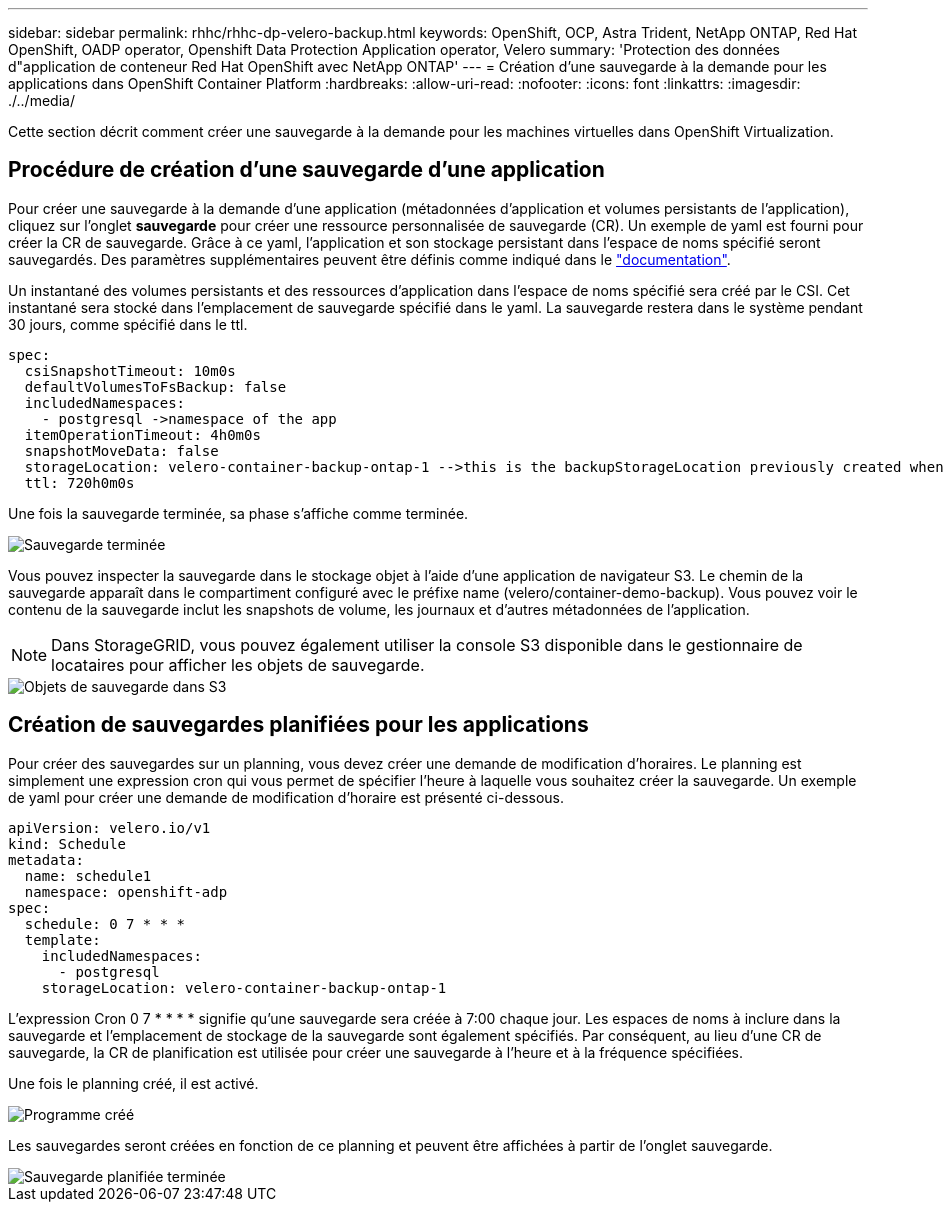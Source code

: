---
sidebar: sidebar 
permalink: rhhc/rhhc-dp-velero-backup.html 
keywords: OpenShift, OCP, Astra Trident, NetApp ONTAP, Red Hat OpenShift, OADP operator, Openshift Data Protection Application operator, Velero 
summary: 'Protection des données d"application de conteneur Red Hat OpenShift avec NetApp ONTAP' 
---
= Création d'une sauvegarde à la demande pour les applications dans OpenShift Container Platform
:hardbreaks:
:allow-uri-read: 
:nofooter: 
:icons: font
:linkattrs: 
:imagesdir: ./../media/


[role="lead"]
Cette section décrit comment créer une sauvegarde à la demande pour les machines virtuelles dans OpenShift Virtualization.



== Procédure de création d'une sauvegarde d'une application

Pour créer une sauvegarde à la demande d'une application (métadonnées d'application et volumes persistants de l'application), cliquez sur l'onglet **sauvegarde** pour créer une ressource personnalisée de sauvegarde (CR). Un exemple de yaml est fourni pour créer la CR de sauvegarde. Grâce à ce yaml, l'application et son stockage persistant dans l'espace de noms spécifié seront sauvegardés. Des paramètres supplémentaires peuvent être définis comme indiqué dans le link:https://docs.openshift.com/container-platform/4.14/backup_and_restore/application_backup_and_restore/backing_up_and_restoring/oadp-creating-backup-cr.html["documentation"].

Un instantané des volumes persistants et des ressources d'application dans l'espace de noms spécifié sera créé par le CSI. Cet instantané sera stocké dans l'emplacement de sauvegarde spécifié dans le yaml. La sauvegarde restera dans le système pendant 30 jours, comme spécifié dans le ttl.

....
spec:
  csiSnapshotTimeout: 10m0s
  defaultVolumesToFsBackup: false
  includedNamespaces:
    - postgresql ->namespace of the app
  itemOperationTimeout: 4h0m0s
  snapshotMoveData: false
  storageLocation: velero-container-backup-ontap-1 -->this is the backupStorageLocation previously created when Velero is configured.
  ttl: 720h0m0s
....
Une fois la sauvegarde terminée, sa phase s'affiche comme terminée.

image::redhat_openshift_OADP_backup_image1.png[Sauvegarde terminée]

Vous pouvez inspecter la sauvegarde dans le stockage objet à l'aide d'une application de navigateur S3. Le chemin de la sauvegarde apparaît dans le compartiment configuré avec le préfixe name (velero/container-demo-backup). Vous pouvez voir le contenu de la sauvegarde inclut les snapshots de volume, les journaux et d'autres métadonnées de l'application.


NOTE: Dans StorageGRID, vous pouvez également utiliser la console S3 disponible dans le gestionnaire de locataires pour afficher les objets de sauvegarde.

image::redhat_openshift_OADP_backup_image2.png[Objets de sauvegarde dans S3]



== Création de sauvegardes planifiées pour les applications

Pour créer des sauvegardes sur un planning, vous devez créer une demande de modification d'horaires. Le planning est simplement une expression cron qui vous permet de spécifier l'heure à laquelle vous souhaitez créer la sauvegarde. Un exemple de yaml pour créer une demande de modification d'horaire est présenté ci-dessous.

....
apiVersion: velero.io/v1
kind: Schedule
metadata:
  name: schedule1
  namespace: openshift-adp
spec:
  schedule: 0 7 * * *
  template:
    includedNamespaces:
      - postgresql
    storageLocation: velero-container-backup-ontap-1
....
L'expression Cron 0 7 * * * * signifie qu'une sauvegarde sera créée à 7:00 chaque jour.
Les espaces de noms à inclure dans la sauvegarde et l'emplacement de stockage de la sauvegarde sont également spécifiés. Par conséquent, au lieu d'une CR de sauvegarde, la CR de planification est utilisée pour créer une sauvegarde à l'heure et à la fréquence spécifiées.

Une fois le planning créé, il est activé.

image::redhat_openshift_OADP_backup_image3.png[Programme créé]

Les sauvegardes seront créées en fonction de ce planning et peuvent être affichées à partir de l'onglet sauvegarde.

image::redhat_openshift_OADP_backup_image4.png[Sauvegarde planifiée terminée]
